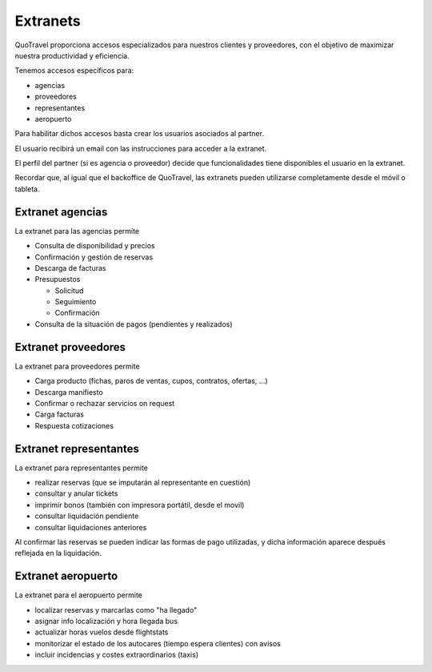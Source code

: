 ############
Extranets
############

QuoTravel proporciona accesos especializados para nuestros clientes y proveedores, con el objetivo de maximizar nuestra productividad y eficiencia.

Tenemos accesos específicos para:

- agencias
- proveedores
- representantes
- aeropuerto

Para habilitar dichos accesos basta crear los usuarios asociados al partner.

El usuario recibirá un email con las instrucciones para acceder a la extranet.

El perfil del partner (si es agencia o proveedor) decide que funcionalidades tiene disponibles el usuario en la extranet.


Recordar que, al igual que el backoffice de QuoTravel, las extranets pueden utilizarse completamente desde el móvil o tableta.



*****************
Extranet agencias
*****************

La extranet para las agencias permite

- Consulta de disponibilidad y precios
- Confirmación y gestión de reservas
- Descarga de facturas
- Presupuestos

  - Solicitud
  - Seguimiento
  - Confirmación

- Consulta de la situación de pagos (pendientes y realizados)




********************
Extranet proveedores
********************

La extranet para proveedores permite

- Carga producto (fichas, paros de ventas, cupos, contratos, ofertas, ...)
- Descarga manifiesto
- Confirmar o rechazar servicios on request
- Carga facturas
- Respuesta cotizaciones


***********************
Extranet representantes
***********************

La extranet para representantes permite

- realizar reservas (que se imputarán al representante en cuestión)
- consultar y anular tickets
- imprimir bonos (también con impresora portátil, desde el movil)
- consultar liquidación pendiente
- consultar liquidaciones anteriores

Al confirmar las reservas se pueden indicar las formas de pago utilizadas, y dicha información aparece después reflejada en la liquidación.


*******************
Extranet aeropuerto
*******************

La extranet para el aeropuerto permite

- localizar reservas y marcarlas como "ha llegado"
- asignar info localización y hora llegada bus
- actualizar horas vuelos desde flightstats
- monitorizar el estado de los autocares (tiempo espera clientes) con avisos
- incluir incidencias y costes extraordinarios (taxis)